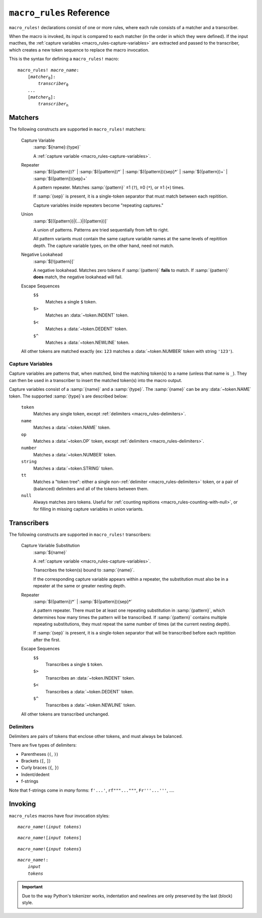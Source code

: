 =========================
``macro_rules`` Reference
=========================

.. seealso::

    :mod:`macro_polo.macros.macro_rules`
        API reference for the ``macro_rules`` macros and declaration parser.

    :mod:`macro_polo.match`
        API reference for the pattern matching machinary used by ``macro_rules``.

    :mod:`macro_polo.transcribe`
        API reference for the output transcribing machinary used by ``macro_rules``.

``macro_rules!`` declarations consist of one or more rules, where each rule consists of
a matcher and a transcriber.

When the macro is invoked, its input is compared to each matcher (in the order in which
they were defined). If the input macthes, the
:ref:`capture variables <macro_rules-capture-variables>` are extracted and passed to the
transcriber, which creates a new token sequence to replace the macro invocation.

This is the syntax for defining a ``macro_rules!`` macro:

.. parsed-literal::

    macro_rules! *macro_name*:
        [*matcher*:sub:`0`]:
            *transcriber*:sub:`0`
        *...*
        [*matcher*:sub:`0`]:
            *transcriber*:sub:`n`

Matchers
========

The following constructs are supported in ``macro_rules!`` matchers:

    Capture Variable
        :samp:`${name}:{type}`

        A :ref:`capture variable <macro_rules-capture-variables>`.

    Repeater
        :samp:`$({pattern})?`
        | :samp:`$({pattern})*`
        | :samp:`$({pattern}){sep}*`
        | :samp:`$({pattern})+`
        | :samp:`$({pattern}){sep}+`

        A pattern repeater. Matches :samp:`{pattern}` ≤1
        (``?``), ≥0 (``*``), or ≥1 (``+``) times.

        If :samp:`{sep}` is present, it is a single-token separator that must match
        between each repitition.

        Capture variables inside repeaters become "repeating captures."

    Union
        :samp:`$[({pattern})|{...}|({pattern})]`

        A union of patterns. Patterns are tried sequentially from left to right.

        All pattern variants must contain the same capture variable names at the same
        levels of repitition depth. The capture variable types, on the other hand, need
        not match.

    Negative Lookahead
        :samp:`$[!{pattern}]`

        A negative lookahead. Matches zero tokens if :samp:`{pattern}` **fails** to
        match. If :samp:`{pattern}` **does** match, the negative lookahead will fail.

    Escape Sequences
        ``$$``
            Matches a single ``$`` token.

        ``$>``
            Matches an :data:`~token.INDENT` token.

        ``$<``
            Matches a :data:`~token.DEDENT` token.

        ``$^``
            Matches a :data:`~token.NEWLINE` token.

    All other tokens are matched exactly (ex: ``123`` matches a :data:`~token.NUMBER`
    token with string ``'123'``).

.. _macro_rules-capture-variables:

Capture Variables
-----------------

Capture variables are patterns that, when matched, bind the matching token(s) to a name
(unless that name is ``_``).
They can then be used in a transcriber to insert the matched token(s) into the macro
output.

Capture variables consist of a :samp:`{name}` and a :samp:`{type}`. The :samp:`{name}`
can be any :data:`~token.NAME` token. The supported :samp:`{type}`\ s are described
below:

    ``token``
        Matches any single token, except :ref:`delimiters <macro_rules-delimiters>`.

    ``name``
        Matches a :data:`~token.NAME` token.

    ``op``
        Matches a :data:`~token.OP` token, except :ref:`delimiters <macro_rules-delimiters>`.

    ``number``
        Matches a :data:`~token.NUMBER` token.

    ``string``
        Matches a :data:`~token.STRING` token.

    ``tt``
        Matches a "token tree": either a single non-:ref:`delimiter <macro_rules-delimiters>`
        token, or a pair of (balanced) delimiters and all of the tokens between them.

    ``null``
        Always matches zero tokens. Useful for
        :ref:`counting repitions <macro_rules-counting-with-null>`, or for filling in
        missing capture variables in union variants.

Transcribers
============

The following constructs are supported in ``macro_rules!`` transcribers:

    Capture Variable Substitution
        :samp:`${name}`

        A :ref:`capture variable <macro_rules-capture-variables>`.

        Transcribes the token(s) bound to :samp:`{name}`.

        If the corresponding capture variable appears within a repeater, the
        substitution must also be in a repeater at the same or greater nesting depth.

    Repeater
        :samp:`$({pattern})*`
        | :samp:`$({pattern}){sep}*`

        A pattern repeater. There must be at least one repeating substitution in
        :samp:`{pattern}`, which determines how many times the pattern will be
        transcribed. If :samp:`{pattern}` contains multiple repeating substitutions,
        they must repeat the same number of times (at the current nesting depth).

        If :samp:`{sep}` is present, it is a single-token separator that will be
        transcribed before each repitition after the first.

    Escape Sequences
        ``$$``
            Transcribes a single ``$`` token.

        ``$>``
            Transcribes an :data:`~token.INDENT` token.

        ``$<``
            Transcribes a :data:`~token.DEDENT` token.

        ``$^``
            Transcribes a :data:`~token.NEWLINE` token.

    All other tokens are transcribed unchanged.

.. _macro_rules-delimiters:

Delimiters
----------

Delimiters are pairs of tokens that enclose other tokens, and must always be balanced.

There are five types of delimiters:

- Parentheses (``(``, ``)``)
- Brackets (``[``, ``]``)
- Curly braces (``{``, ``}``)
- Indent/dedent
- f-strings

Note that f-strings come in *many* forms:
``f'...'``, ``rf"""..."""``, ``Fr'''...'''``, ....

Invoking
========

``macro_rules`` macros have four invocation styles:

.. parsed-literal::

    *macro_name*!(*input tokens*)

.. parsed-literal::

    *macro_name*![*input tokens*]

.. parsed-literal::

    *macro_name*!{*input tokens*}

.. parsed-literal::

    *macro_name*!:
        *input*
        *tokens*

.. important::

    Due to the way Python's tokenizer works, indentation and newlines are only preserved
    by the last (block) style.
